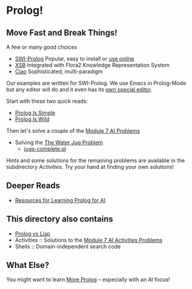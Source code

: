 * Prolog!

** Move Fast and Break Things!

A few or many good choices
- [[https://www.swi-prolog.org/][SWI-Prolog]] Popular, easy to install or [[https://swish.swi-prolog.org/][use online]]
- [[http://xsb.sourceforge.net/][XSB]] Integrated with Flora2 Knowledge Representation System
- [[https://ciao-lang.org/][Ciao]] Sophisticated, multi-paradigm

Our examples are written for SWI-Prolog. We use Emacs in Prolog-Mode but any
editor will do and it even has its [[https://www.swi-prolog.org/pldoc/man?section=pceemacs][own special editor]].

Start with these two quick reads:
- [[file:prolog-is-simple.org][Prolog Is Simple]]
- [[file:prolog-is-wild.org][Prolog Is Wild]]

Then let's solve a couple of the [[../Modules/Module-7/Problems/README.org][Module 7 AI Problems]]
- Solving the [[../Modules/Module-7/Problems/jugs.org][The Water Jug Problem]]
  - [[file:Solutions/Jugs-Problem/jugs-complete.pl][jugs-complete.pl]]

Hints and some solutions for the remaining problems are available in the
subdirectory /Activities/. Try your hand at finding your own solutions!

** Deeper Reads
- [[file:prolog-resources.org][Resources for Learning Prolog for AI]]

** This directory also contains
 
- [[file:prolog-vs-lisp.org][Prolog vs Lisp]]
- Activities :: Solutions to the [[../Modules/Module-7/Problems/README.org][Module 7 AI Activities Problems]]
- Shells :: Domain-independent search code

** What Else?

You might want to learn [[file:prolog-resources.org][More Prolog]] -- especially with an AI focus!
